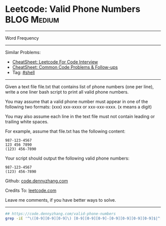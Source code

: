 * Leetcode: Valid Phone Numbers                                              :BLOG:Medium:
#+STARTUP: showeverything
#+OPTIONS: toc:nil \n:t ^:nil creator:nil d:nil
:PROPERTIES:
:type:     shell
:END:
---------------------------------------------------------------------
Word Frequency
---------------------------------------------------------------------
#+BEGIN_HTML
<a href="https://github.com/dennyzhang/code.dennyzhang.com/tree/master/problems/valid-phone-numbers"><img align="right" width="200" height="183" src="https://www.dennyzhang.com/wp-content/uploads/denny/watermark/github.png" /></a>
#+END_HTML
Similar Problems:
- [[https://cheatsheet.dennyzhang.com/cheatsheet-leetcode-A4][CheatSheet: Leetcode For Code Interview]]
- [[https://cheatsheet.dennyzhang.com/cheatsheet-followup-A4][CheatSheet: Common Code Problems & Follow-ups]]
- Tag: [[https://code.dennyzhang.com/tag/shell][#shell]]
---------------------------------------------------------------------
Given a text file file.txt that contains list of phone numbers (one per line), write a one liner bash script to print all valid phone numbers.

You may assume that a valid phone number must appear in one of the following two formats: (xxx) xxx-xxxx or xxx-xxx-xxxx. (x means a digit)

You may also assume each line in the text file must not contain leading or trailing white spaces.

For example, assume that file.txt has the following content:
#+BEGIN_EXAMPLE
987-123-4567
123 456 7890
(123) 456-7890
#+END_EXAMPLE

Your script should output the following valid phone numbers:
#+BEGIN_EXAMPLE
987-123-4567
(123) 456-7890
#+END_EXAMPLE

Github: [[https://github.com/dennyzhang/code.dennyzhang.com/tree/master/problems/valid-phone-numbers][code.dennyzhang.com]]

Credits To: [[https://leetcode.com/problems/valid-phone-numbers/description/][leetcode.com]]

Leave me comments, if you have better ways to solve.
---------------------------------------------------------------------

#+BEGIN_SRC sh
## https://code.dennyzhang.com/valid-phone-numbers
grep -iE '^\([0-9][0-9][0-9]\) [0-9][0-9][0-9]-[0-9][0-9][0-9][0-9]$|^[0-9][0-9][0-9]-[0-9][0-9][0-9]-[0-9][0-9][0-9][0-9]$' file.txt
#+END_SRC

#+BEGIN_HTML
<div style="overflow: hidden;">
<div style="float: left; padding: 5px"> <a href="https://www.linkedin.com/in/dennyzhang001"><img src="https://www.dennyzhang.com/wp-content/uploads/sns/linkedin.png" alt="linkedin" /></a></div>
<div style="float: left; padding: 5px"><a href="https://github.com/dennyzhang"><img src="https://www.dennyzhang.com/wp-content/uploads/sns/github.png" alt="github" /></a></div>
<div style="float: left; padding: 5px"><a href="https://www.dennyzhang.com/slack" target="_blank" rel="nofollow"><img src="https://www.dennyzhang.com/wp-content/uploads/sns/slack.png" alt="slack"/></a></div>
</div>
#+END_HTML
